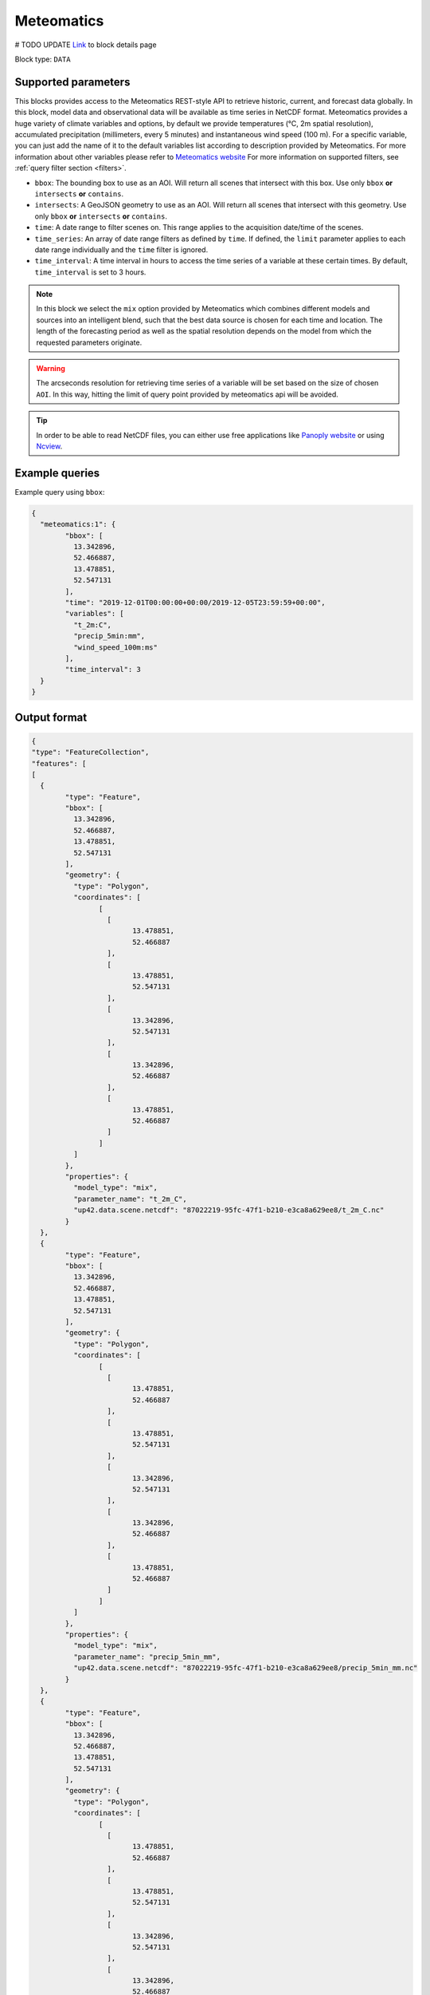 .. meta::
   :description: UP42 data blocks: Meteomatics block description
   :keywords: Meteomatics, Model data, observational data, time series, Weather forecasting

.. _meteomatics-block:

Meteomatics
=======================================
# TODO UPDATE
`Link <https://marketplace.up42.com/block/...>`_ to block details page

Block type: ``DATA``

Supported parameters
--------------------

This blocks provides access to the Meteomatics REST-style API to retrieve historic, current, and forecast data globally. In this block, model data and observational data will be available as time series in NetCDF format. Meteomatics provides a huge variety of climate variables and options, by default we provide temperatures (°C, 2m spatial resolution), accumulated precipitation (millimeters, every 5 minutes) and instantaneous wind speed (100 m). For a specific variable, you can just add the name of it to the default variables list according to description provided by Meteomatics. For more information about other variables please refer to `Meteomatics website <https://www.meteomatics.com/en/api/available-parameters/basic-weather-parameter/>`_
For more information on supported filters, see :ref:`query filter section  <filters>`.

* ``bbox``: The bounding box to use as an AOI. Will return all scenes that intersect with this box. Use only ``bbox``
  **or** ``intersects`` **or** ``contains``.
* ``intersects``: A GeoJSON geometry to use as an AOI. Will return all scenes that intersect with this geometry. Use only ``bbox``
  **or** ``intersects`` **or** ``contains``.
* ``time``: A date range to filter scenes on. This range applies to the acquisition date/time of the scenes.
* ``time_series``: An array of date range filters as defined by ``time``. If defined, the ``limit`` parameter applies to each date range individually and the ``time`` filter is ignored.
* ``time_interval``: A time interval in hours to access the time series of a variable at these certain times. By default, ``time_interval`` is set to 3 hours.

.. note::

  In this block we select the ``mix`` option provided by Meteomatics which combines different models and sources into an intelligent blend, such that the best data source is chosen for each time and location. The length of the forecasting period as well as the spatial resolution depends on the model from which the requested parameters originate.

.. warning::

  The arcseconds resolution for retrieving time series of a variable will be set based on the size of chosen ``AOI``. In this way, hitting the limit of query point provided by meteomatics api will be avoided.

.. tip::
  In order to be able to read NetCDF files, you can either use free applications like `Panoply website <https://www.giss.nasa.gov/tools/panoply/>`_ or using `Ncview <http://cirrus.ucsd.edu/~pierce/software/ncview/quick_intro.html>`_.

Example queries
---------------

Example query using ``bbox``:

.. code-block:: javascript

	{
	  "meteomatics:1": {
		"bbox": [
		  13.342896,
		  52.466887,
		  13.478851,
		  52.547131
		],
		"time": "2019-12-01T00:00:00+00:00/2019-12-05T23:59:59+00:00",
		"variables": [
		  "t_2m:C",
		  "precip_5min:mm",
		  "wind_speed_100m:ms"
		],
		"time_interval": 3
	  }
	}

Output format
-------------

.. code-block:: javascript

	{
	"type": "FeatureCollection",
	"features": [
	[
	  {
		"type": "Feature",
		"bbox": [
		  13.342896,
		  52.466887,
		  13.478851,
		  52.547131
		],
		"geometry": {
		  "type": "Polygon",
		  "coordinates": [
			[
			  [
				13.478851,
				52.466887
			  ],
			  [
				13.478851,
				52.547131
			  ],
			  [
				13.342896,
				52.547131
			  ],
			  [
				13.342896,
				52.466887
			  ],
			  [
				13.478851,
				52.466887
			  ]
			]
		  ]
		},
		"properties": {
		  "model_type": "mix",
		  "parameter_name": "t_2m_C",
		  "up42.data.scene.netcdf": "87022219-95fc-47f1-b210-e3ca8a629ee8/t_2m_C.nc"
		}
	  },
	  {
		"type": "Feature",
		"bbox": [
		  13.342896,
		  52.466887,
		  13.478851,
		  52.547131
		],
		"geometry": {
		  "type": "Polygon",
		  "coordinates": [
			[
			  [
				13.478851,
				52.466887
			  ],
			  [
				13.478851,
				52.547131
			  ],
			  [
				13.342896,
				52.547131
			  ],
			  [
				13.342896,
				52.466887
			  ],
			  [
				13.478851,
				52.466887
			  ]
			]
		  ]
		},
		"properties": {
		  "model_type": "mix",
		  "parameter_name": "precip_5min_mm",
		  "up42.data.scene.netcdf": "87022219-95fc-47f1-b210-e3ca8a629ee8/precip_5min_mm.nc"
		}
	  },
	  {
		"type": "Feature",
		"bbox": [
		  13.342896,
		  52.466887,
		  13.478851,
		  52.547131
		],
		"geometry": {
		  "type": "Polygon",
		  "coordinates": [
			[
			  [
				13.478851,
				52.466887
			  ],
			  [
				13.478851,
				52.547131
			  ],
			  [
				13.342896,
				52.547131
			  ],
			  [
				13.342896,
				52.466887
			  ],
			  [
				13.478851,
				52.466887
			  ]
			]
		  ]
		},
		"properties": {
		  "model_type": "mix",
		  "parameter_name": "wind_speed_100m_ms",
		  "up42.data.scene.netcdf": "87022219-95fc-47f1-b210-e3ca8a629ee8/wind_speed_100m_ms.nc"
		}
	  }
	]
	]
	}


Advanced
--------
Example of other possible variables
------------------------------------

.. |br| raw:: html

   <br/>

.. list-table:: List of common variables
   :widths: 15 15 50
   :header-rows: 1

   * - Variable
     - Meteomatics name
     - Example
   * - Relative Humidity
     - relative_humidity_<level>:<unit>
     - relative_humidity_1000hPa:p
   * - Instantaneous Dew Point
     - dew_point_<level>:<unit>
     - dew_point_2m:C
   * - Geopotential Height
     - geopotential_height_<level>:m
     - gh_500hPa:m
   * - Accumulated Evaporation
     - evaporation_<interval>:<unit>
     - evaporation_1h:mm
   * - Amount of Cloud Cover
     - <level>_cloud_cover:<unit>
     - effective_cloud_cover:octas

Example queries
---------------

Example query using ``time_series`` and one additional ``variable`` to the default list of  variables:

.. code-block:: javascript

	{
	  "meteomatics:1": {
		"bbox": [
		  13.233032,
		  52.395715,
		  13.533783,
		  52.577184
		],
		"variables": [
		  "t_2m:C",
		  "precip_5min:mm",
		  "wind_speed_100m:ms",
		  "prob_precip_1h:p"
		],
		"time_series": [
		  "2019-10-01T00:00:00+00:00/2019-10-03T23:59:59+00:00",
		  "2018-10-01T00:00:00+00:00/2018-10-03T23:59:59+00:00"
		],
		"time_interval": 3
	  }
	}


In this example, we used ``time_series`` parameter and chose for two specific time. Also, we add new additional variable ``prob_precip_1h:p``. What we actually query in this example is that for each specific time stamp, we fetch 4 variables at each 3 hours which will be then written as NetCDF file.

Output format
-------------

.. code-block:: javascript

	{
	  "type": "FeatureCollection",
	  "features": [
		{
		  "type": "Feature",
		  "bbox": [
			13.233032,
			52.395715,
			13.533783,
			52.577184
		  ],
		  "geometry": {
			"type": "Polygon",
			"coordinates": [
			  [
				[
				  13.533783,
				  52.395715
				],
				[
				  13.533783,
				  52.577184
				],
				[
				  13.233032,
				  52.577184
				],
				[
				  13.233032,
				  52.395715
				],
				[
				  13.533783,
				  52.395715
				]
			  ]
			]
		  },
		  "properties": {
			"model_type": "mix",
			"parameter_name": "t_2m_C",
			"up42.data.scene.netcdf": "3ad49b69-6229-40be-a7e6-f936d7a9fdd5/t_2m_C.nc"
		  }
		},
		{
		  "type": "Feature",
		  "bbox": [
			13.233032,
			52.395715,
			13.533783,
			52.577184
		  ],
		  "geometry": {
			"type": "Polygon",
			"coordinates": [
			  [
				[
				  13.533783,
				  52.395715
				],
				[
				  13.533783,
				  52.577184
				],
				[
				  13.233032,
				  52.577184
				],
				[
				  13.233032,
				  52.395715
				],
				[
				  13.533783,
				  52.395715
				]
			  ]
			]
		  },
		  "properties": {
			"model_type": "mix",
			"parameter_name": "precip_5min_mm",
			"up42.data.scene.netcdf": "3ad49b69-6229-40be-a7e6-f936d7a9fdd5/precip_5min_mm.nc"
		  }
		},
		{
		  "type": "Feature",
		  "bbox": [
			13.233032,
			52.395715,
			13.533783,
			52.577184
		  ],
		  "geometry": {
			"type": "Polygon",
			"coordinates": [
			  [
				[
				  13.533783,
				  52.395715
				],
				[
				  13.533783,
				  52.577184
				],
				[
				  13.233032,
				  52.577184
				],
				[
				  13.233032,
				  52.395715
				],
				[
				  13.533783,
				  52.395715
				]
			  ]
			]
		  },
		  "properties": {
			"model_type": "mix",
			"parameter_name": "wind_speed_100m_ms",
			"up42.data.scene.netcdf": "3ad49b69-6229-40be-a7e6-f936d7a9fdd5/wind_speed_100m_ms.nc"
		  }
		},
		{
		  "type": "Feature",
		  "bbox": [
			13.233032,
			52.395715,
			13.533783,
			52.577184
		  ],
		  "geometry": {
			"type": "Polygon",
			"coordinates": [
			  [
				[
				  13.533783,
				  52.395715
				],
				[
				  13.533783,
				  52.577184
				],
				[
				  13.233032,
				  52.577184
				],
				[
				  13.233032,
				  52.395715
				],
				[
				  13.533783,
				  52.395715
				]
			  ]
			]
		  },
		  "properties": {
			"model_type": "mix",
			"parameter_name": "prob_precip_1h_p",
			"up42.data.scene.netcdf": "3ad49b69-6229-40be-a7e6-f936d7a9fdd5/prob_precip_1h_p.nc"
		  }
		},
		{
		  "type": "Feature",
		  "bbox": [
			13.233032,
			52.395715,
			13.533783,
			52.577184
		  ],
		  "geometry": {
			"type": "Polygon",
			"coordinates": [
			  [
				[
				  13.533783,
				  52.395715
				],
				[
				  13.533783,
				  52.577184
				],
				[
				  13.233032,
				  52.577184
				],
				[
				  13.233032,
				  52.395715
				],
				[
				  13.533783,
				  52.395715
				]
			  ]
			]
		  },
		  "properties": {
			"model_type": "mix",
			"parameter_name": "t_2m_C",
			"up42.data.scene.netcdf": "7a77f25f-0939-4dae-b66b-0d5434b3d1fd/t_2m_C.nc"
		  }
		},
		{
		  "type": "Feature",
		  "bbox": [
			13.233032,
			52.395715,
			13.533783,
			52.577184
		  ],
		  "geometry": {
			"type": "Polygon",
			"coordinates": [
			  [
				[
				  13.533783,
				  52.395715
				],
				[
				  13.533783,
				  52.577184
				],
				[
				  13.233032,
				  52.577184
				],
				[
				  13.233032,
				  52.395715
				],
				[
				  13.533783,
				  52.395715
				]
			  ]
			]
		  },
		  "properties": {
			"model_type": "mix",
			"parameter_name": "precip_5min_mm",
			"up42.data.scene.netcdf": "7a77f25f-0939-4dae-b66b-0d5434b3d1fd/precip_5min_mm.nc"
		  }
		},
		{
		  "type": "Feature",
		  "bbox": [
			13.233032,
			52.395715,
			13.533783,
			52.577184
		  ],
		  "geometry": {
			"type": "Polygon",
			"coordinates": [
			  [
				[
				  13.533783,
				  52.395715
				],
				[
				  13.533783,
				  52.577184
				],
				[
				  13.233032,
				  52.577184
				],
				[
				  13.233032,
				  52.395715
				],
				[
				  13.533783,
				  52.395715
				]
			  ]
			]
		  },
		  "properties": {
			"model_type": "mix",
			"parameter_name": "wind_speed_100m_ms",
			"up42.data.scene.netcdf": "7a77f25f-0939-4dae-b66b-0d5434b3d1fd/wind_speed_100m_ms.nc"
		  }
		},
		{
		  "type": "Feature",
		  "bbox": [
			13.233032,
			52.395715,
			13.533783,
			52.577184
		  ],
		  "geometry": {
			"type": "Polygon",
			"coordinates": [
			  [
				[
				  13.533783,
				  52.395715
				],
				[
				  13.533783,
				  52.577184
				],
				[
				  13.233032,
				  52.577184
				],
				[
				  13.233032,
				  52.395715
				],
				[
				  13.533783,
				  52.395715
				]
			  ]
			]
		  },
		  "properties": {
			"model_type": "mix",
			"parameter_name": "prob_precip_1h_p",
			"up42.data.scene.netcdf": "7a77f25f-0939-4dae-b66b-0d5434b3d1fd/prob_precip_1h_p.nc"
		  }
		}
	  ]
	}

Capabilities
------------

This block has a single output capability, ``up42.data.scene.netcdf``.